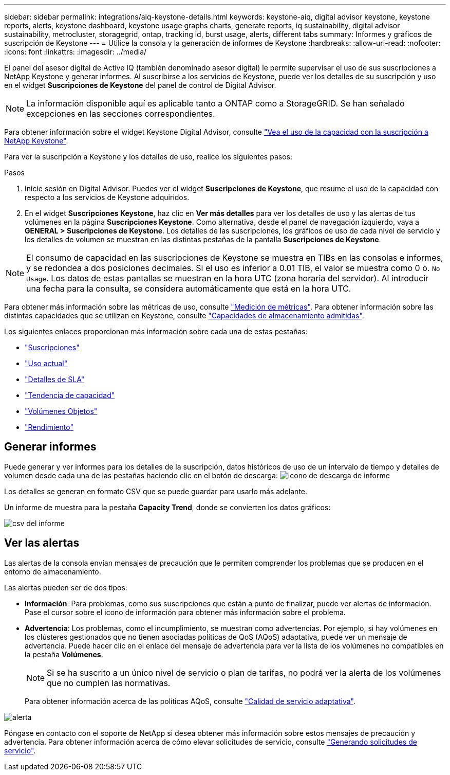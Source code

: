 ---
sidebar: sidebar 
permalink: integrations/aiq-keystone-details.html 
keywords: keystone-aiq, digital advisor keystone, keystone reports, alerts, keystone dashboard, keystone usage graphs charts, generate reports, iq sustainability, digital advisor sustainability, metrocluster, storagegrid, ontap, tracking id, burst usage, alerts, different tabs 
summary: Informes y gráficos de suscripción de Keystone 
---
= Utilice la consola y la generación de informes de Keystone
:hardbreaks:
:allow-uri-read: 
:nofooter: 
:icons: font
:linkattrs: 
:imagesdir: ../media/


[role="lead"]
El panel del asesor digital de Active IQ (también denominado asesor digital) le permite supervisar el uso de sus suscripciones a NetApp Keystone y generar informes. Al suscribirse a los servicios de Keystone, puede ver los detalles de su suscripción y uso en el widget *Suscripciones de Keystone* del panel de control de Digital Advisor.


NOTE: La información disponible aquí es aplicable tanto a ONTAP como a StorageGRID. Se han señalado excepciones en las secciones correspondientes.

Para obtener información sobre el widget Keystone Digital Advisor, consulte https://docs.netapp.com/us-en/active-iq/view_keystone_capacity_utilization.html["Vea el uso de la capacidad con la suscripción a NetApp Keystone"^].

Para ver la suscripción a Keystone y los detalles de uso, realice los siguientes pasos:

.Pasos
. Inicie sesión en Digital Advisor. Puedes ver el widget *Suscripciones de Keystone*, que resume el uso de la capacidad con respecto a los servicios de Keystone adquiridos.
. En el widget *Suscripciones Keystone*, haz clic en *Ver más detalles* para ver los detalles de uso y las alertas de tus volúmenes en la página *Suscripciones Keystone*. Como alternativa, desde el panel de navegación izquierdo, vaya a *GENERAL > Suscripciones de Keystone*.
Los detalles de las suscripciones, los gráficos de uso de cada nivel de servicio y los detalles de volumen se muestran en las distintas pestañas de la pantalla *Suscripciones de Keystone*.



NOTE: El consumo de capacidad en las suscripciones de Keystone se muestra en TIBs en las consolas e informes, y se redondea a dos posiciones decimales. Si el uso es inferior a 0.01 TIB, el valor se muestra como 0 o. `No Usage`. Los datos de estas pantallas se muestran en la hora UTC (zona horaria del servidor). Al introducir una fecha para la consulta, se considera automáticamente que está en la hora UTC.

Para obtener más información sobre las métricas de uso, consulte link:../concepts/metrics.html#metrics-measurement["Medición de métricas"]. Para obtener información sobre las distintas capacidades que se utilizan en Keystone, consulte link:../concepts/supported-storage-capacity.html["Capacidades de almacenamiento admitidas"].

Los siguientes enlaces proporcionan más información sobre cada una de estas pestañas:

* link:../integrations/subscriptions-tab.html["Suscripciones"]
* link:../integrations/current-usage-tab.html["Uso actual"]
* link:../integrations/sla-details-tab.html["Detalles de SLA"]
* link:../integrations/capacity-trend-tab.html["Tendencia de capacidad"]
* link:../integrations/volumes-objects-tab.html["Volúmenes  Objetos"]
* link:../integrations/performance-tab.html["Rendimiento"]




== Generar informes

Puede generar y ver informes para los detalles de la suscripción, datos históricos de uso de un intervalo de tiempo y detalles de volumen desde cada una de las pestañas haciendo clic en el botón de descarga: image:download-icon.png["icono de descarga de informe"]

Los detalles se generan en formato CSV que se puede guardar para usarlo más adelante.

Un informe de muestra para la pestaña *Capacity Trend*, donde se convierten los datos gráficos:

image:report.png["csv del informe"]



== Ver las alertas

Las alertas de la consola envían mensajes de precaución que le permiten comprender los problemas que se producen en el entorno de almacenamiento.

Las alertas pueden ser de dos tipos:

* *Información*: Para problemas, como sus suscripciones que están a punto de finalizar, puede ver alertas de información. Pase el cursor sobre el icono de información para obtener más información sobre el problema.
* *Advertencia*: Los problemas, como el incumplimiento, se muestran como advertencias. Por ejemplo, si hay volúmenes en los clústeres gestionados que no tienen asociadas políticas de QoS (AQoS) adaptativa, puede ver un mensaje de advertencia. Puede hacer clic en el enlace del mensaje de advertencia para ver la lista de los volúmenes no compatibles en la pestaña *Volúmenes*.
+

NOTE: Si se ha suscrito a un único nivel de servicio o plan de tarifas, no podrá ver la alerta de los volúmenes que no cumplen las normativas.

+
Para obtener información acerca de las políticas AQoS, consulte link:../concepts/qos.html["Calidad de servicio adaptativa"].



image:alert-aiq.png["alerta"]

Póngase en contacto con el soporte de NetApp si desea obtener más información sobre estos mensajes de precaución y advertencia. Para obtener información acerca de cómo elevar solicitudes de servicio, consulte link:../concepts/gssc.html#generating-service-requests["Generando solicitudes de servicio"].

